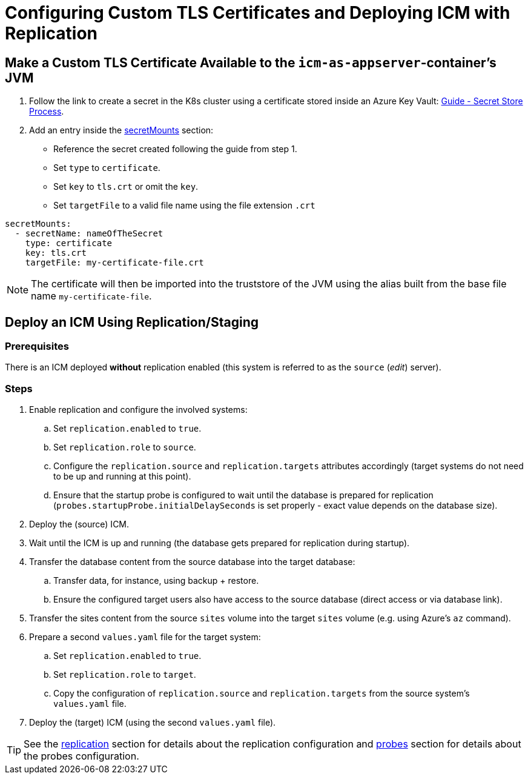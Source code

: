 = Configuring Custom TLS Certificates and Deploying ICM with Replication
:icons: font

== Make a Custom TLS Certificate Available to the `icm-as-appserver`-container's JVM

. Follow the link to create a secret in the K8s cluster using a certificate stored inside an Azure Key Vault: https://support.intershop.com/kb/index.php/Display/X31381[Guide - Secret Store Process].
. Add an entry inside the link:values-yaml/secret-mounts.asciidoc[secretMounts] section:

   * Reference the secret created following the guide from step 1.
   * Set `type` to `certificate`.
   * Set `key` to `tls.crt` or omit the `key`.
   * Set `targetFile` to a valid file name using the file extension `.crt`

[source,yaml]
----
secretMounts:
  - secretName: nameOfTheSecret
    type: certificate
    key: tls.crt
    targetFile: my-certificate-file.crt
----

[NOTE]
====
The certificate will then be imported into the truststore of the JVM using the alias built from the base file name `my-certificate-file`.
====

== Deploy an ICM Using Replication/Staging

=== Prerequisites

There is an ICM deployed *without* replication enabled (this system is referred to as the `source` (_edit_) server).

=== Steps

. Enable replication and configure the involved systems:
  .. Set `replication.enabled` to `true`.
  .. Set `replication.role` to `source`.
  .. Configure the `replication.source` and `replication.targets` attributes accordingly (target systems do not need to be up and running at this point).
  .. Ensure that the startup probe is configured to wait until the database is prepared for replication (`probes.startupProbe.initialDelaySeconds` is set properly - exact value depends on the database size).
. Deploy the (source) ICM.
. Wait until the ICM is up and running (the database gets prepared for replication during startup).
. Transfer the database content from the source database into the target database:
  .. Transfer data, for instance, using backup + restore.
  .. Ensure the configured target users also have access to the source database (direct access or via database link).
. Transfer the sites content from the source `sites` volume into the target `sites` volume (e.g. using Azure's `az` command).
. Prepare a second `values.yaml` file for the target system:
  .. Set `replication.enabled` to `true`.
  .. Set `replication.role` to `target`.
  .. Copy the configuration of `replication.source` and `replication.targets` from the source system's `values.yaml` file.
. Deploy the (target) ICM (using the second `values.yaml` file).

[TIP]
====
See the link:values-yaml/replication.asciidoc[replication] section for details about the replication configuration and link:values-yaml/probes.asciidoc[probes] section for details about the probes configuration.
====

